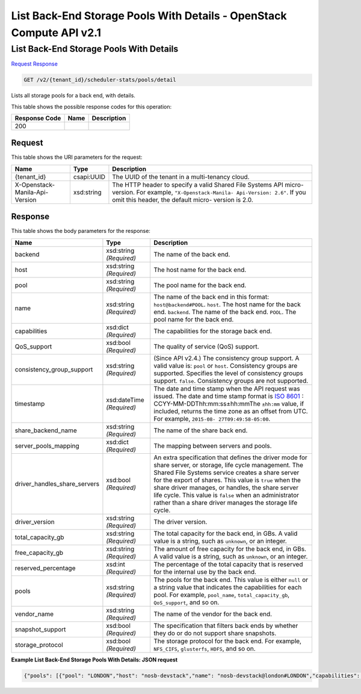 =============================================================================
List Back-End Storage Pools With Details -  OpenStack Compute API v2.1
=============================================================================

List Back-End Storage Pools With Details
~~~~~~~~~~~~~~~~~~~~~~~~~

`Request <GET_list_back-end_storage_pools_with_details_v2_tenant_id_scheduler-stats_pools_detail.rst#request>`__
`Response <GET_list_back-end_storage_pools_with_details_v2_tenant_id_scheduler-stats_pools_detail.rst#response>`__

.. code-block:: javascript

    GET /v2/{tenant_id}/scheduler-stats/pools/detail

Lists all storage pools for a back end, with details.



This table shows the possible response codes for this operation:


+--------------------------+-------------------------+-------------------------+
|Response Code             |Name                     |Description              |
+==========================+=========================+=========================+
|200                       |                         |                         |
+--------------------------+-------------------------+-------------------------+


Request
^^^^^^^^^^^^^^^^^

This table shows the URI parameters for the request:

+--------------------------+-------------------------+-------------------------+
|Name                      |Type                     |Description              |
+==========================+=========================+=========================+
|{tenant_id}               |csapi:UUID               |The UUID of the tenant   |
|                          |                         |in a multi-tenancy cloud.|
+--------------------------+-------------------------+-------------------------+
|X-Openstack-Manila-Api-   |xsd:string               |The HTTP header to       |
|Version                   |                         |specify a valid Shared   |
|                          |                         |File Systems API micro-  |
|                          |                         |version. For example,    |
|                          |                         |``"X-Openstack-Manila-   |
|                          |                         |Api-Version: 2.6"``. If  |
|                          |                         |you omit this header,    |
|                          |                         |the default micro-       |
|                          |                         |version is 2.0.          |
+--------------------------+-------------------------+-------------------------+








Response
^^^^^^^^^^^^^^^^^^


This table shows the body parameters for the response:

+-----------------------------+-------------+---------------------------------------------+
|Name                         |Type         |Description                                  |
+=============================+=============+=============================================+
|backend                      |xsd:string   |The name of the back end.                    |
|                             |*(Required)* |                                             |
+-----------------------------+-------------+---------------------------------------------+
|host                         |xsd:string   |The host name for the back end.              |
|                             |*(Required)* |                                             |
+-----------------------------+-------------+---------------------------------------------+
|pool                         |xsd:string   |The pool name for the back end.              |
|                             |*(Required)* |                                             |
+-----------------------------+-------------+---------------------------------------------+
|name                         |xsd:string   |The name of the back end in this format:     |
|                             |*(Required)* |``host@backend#POOL``. ``host``. The host    |
|                             |             |name for the back end. ``backend``. The name |
|                             |             |of the back end. ``POOL``. The pool name for |
|                             |             |the back end.                                |
+-----------------------------+-------------+---------------------------------------------+
|capabilities                 |xsd:dict     |The capabilities for the storage back end.   |
|                             |*(Required)* |                                             |
+-----------------------------+-------------+---------------------------------------------+
|QoS_support                  |xsd:bool     |The quality of service (QoS) support.        |
|                             |*(Required)* |                                             |
+-----------------------------+-------------+---------------------------------------------+
|consistency_group_support    |xsd:string   |(Since API v2.4.) The consistency group      |
|                             |*(Required)* |support. A valid value is: ``pool`` or       |
|                             |             |``host``. Consistency groups are supported.  |
|                             |             |Specifies the level of consistency groups    |
|                             |             |support. ``false``. Consistency groups are   |
|                             |             |not supported.                               |
+-----------------------------+-------------+---------------------------------------------+
|timestamp                    |xsd:dateTime |The date and time stamp when the API request |
|                             |*(Required)* |was issued. The date and time stamp format   |
|                             |             |is `ISO 8601                                 |
|                             |             |<https://en.wikipedia.org/wiki/ISO_8601>`__  |
|                             |             |: CCYY-MM-DDThh:mm:ss±hh:mmThe ``±hh:mm``    |
|                             |             |value, if included, returns the time zone as |
|                             |             |an offset from UTC. For example, ``2015-08-  |
|                             |             |27T09:49:58-05:00``.                         |
+-----------------------------+-------------+---------------------------------------------+
|share_backend_name           |xsd:string   |The name of the share back end.              |
|                             |*(Required)* |                                             |
+-----------------------------+-------------+---------------------------------------------+
|server_pools_mapping         |xsd:dict     |The mapping between servers and pools.       |
|                             |*(Required)* |                                             |
+-----------------------------+-------------+---------------------------------------------+
|driver_handles_share_servers |xsd:bool     |An extra specification that defines the      |
|                             |*(Required)* |driver mode for share server, or storage,    |
|                             |             |life cycle management. The Shared File       |
|                             |             |Systems service creates a share server for   |
|                             |             |the export of shares. This value is ``true`` |
|                             |             |when the share driver manages, or handles,   |
|                             |             |the share server life cycle. This value is   |
|                             |             |``false`` when an administrator rather than  |
|                             |             |a share driver manages the storage life      |
|                             |             |cycle.                                       |
+-----------------------------+-------------+---------------------------------------------+
|driver_version               |xsd:string   |The driver version.                          |
|                             |*(Required)* |                                             |
+-----------------------------+-------------+---------------------------------------------+
|total_capacity_gb            |xsd:string   |The total capacity for the back end, in GBs. |
|                             |*(Required)* |A valid value is a string, such as           |
|                             |             |``unknown``, or an integer.                  |
+-----------------------------+-------------+---------------------------------------------+
|free_capacity_gb             |xsd:string   |The amount of free capacity for the back     |
|                             |*(Required)* |end, in GBs. A valid value is a string, such |
|                             |             |as ``unknown``, or an integer.               |
+-----------------------------+-------------+---------------------------------------------+
|reserved_percentage          |xsd:int      |The percentage of the total capacity that is |
|                             |*(Required)* |reserved for the internal use by the back    |
|                             |             |end.                                         |
+-----------------------------+-------------+---------------------------------------------+
|pools                        |xsd:string   |The pools for the back end. This value is    |
|                             |*(Required)* |either ``null`` or a string value that       |
|                             |             |indicates the capabilities for each pool.    |
|                             |             |For example, ``pool_name``,                  |
|                             |             |``total_capacity_gb``, ``QoS_support``, and  |
|                             |             |so on.                                       |
+-----------------------------+-------------+---------------------------------------------+
|vendor_name                  |xsd:string   |The name of the vendor for the back end.     |
|                             |*(Required)* |                                             |
+-----------------------------+-------------+---------------------------------------------+
|snapshot_support             |xsd:bool     |The specification that filters back ends by  |
|                             |*(Required)* |whether they do or do not support share      |
|                             |             |snapshots.                                   |
+-----------------------------+-------------+---------------------------------------------+
|storage_protocol             |xsd:bool     |The storage protocol for the back end. For   |
|                             |*(Required)* |example, ``NFS_CIFS``, ``glusterfs``,        |
|                             |             |``HDFS``, and so on.                         |
+-----------------------------+-------------+---------------------------------------------+





**Example List Back-End Storage Pools With Details: JSON request**


.. code::

    {"pools": [{"pool": "LONDON","host": "nosb-devstack","name": "nosb-devstack@london#LONDON","capabilities": {"QoS_support": false,"consistency_group_support": "pool","timestamp": "2015-09-21T08:58:56.190856","share_backend_name": "LONDON","server_pools_mapping": {"1320689d-80f4-49f6-8a70-0e2c1ed8ad90": [],"3a4caac5-0880-4629-a334-6cdda88a0c0e": []},"driver_handles_share_servers": true,"driver_version": "1.0","total_capacity_gb": "unknown","reserved_percentage": 0,"pools": null,"vendor_name": "Open Source","snapshot_support": true,"free_capacity_gb": "unknown","storage_protocol": "NFS_CIFS"},"backend": "london"}]}

